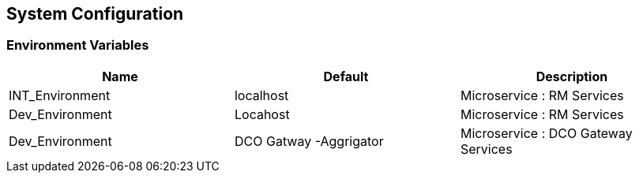 [[system-configuration]]
== System Configuration


=== Environment Variables

|===
|Name |Default |Description

|INT_Environment 
|localhost
|Microservice : RM Services 

|Dev_Environment 
|Locahost
|Microservice : RM Services 

|Dev_Environment 
|DCO Gatway -Aggrigator 
|Microservice : DCO Gateway Services 
|===
